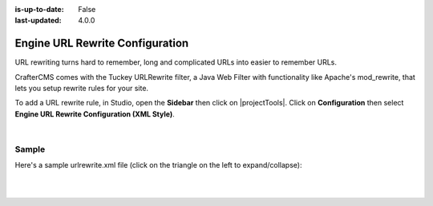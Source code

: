 :is-up-to-date: False
:last-updated: 4.0.0


.. index:: Configurations

.. highlight:: xml

.. _configure-url-rewrite:

================================
Engine URL Rewrite Configuration
================================

URL rewriting turns hard to remember, long and complicated URLs into easier to remember URLs.

CrafterCMS comes with the Tuckey URLRewrite filter, a Java Web Filter with functionality like Apache's mod_rewrite,
that lets you setup rewrite rules for your site.

To add a URL rewrite rule, in Studio, open the **Sidebar** then click on |projectTools|.  Click on **Configuration**
then select **Engine URL Rewrite Configuration (XML Style)**.

.. image:: /_static/images/site-admin/config-urlrewrite-select.webp
    :alt: Configurations - Open URL Rewrite Configuration
    :width: 45 %
    :align: center

|

------
Sample
------

Here's a sample urlrewrite.xml file (click on the triangle on the left to expand/collapse):

.. raw:: html

   <details>
   <summary><a>Sample "urlrewrite.xml"</a></summary>

.. rli:: https://raw.githubusercontent.com/craftercms/studio/develop/src/main/webapp/repo-bootstrap/global/configuration/samples/sample-urlrewrite.xml
   :caption: *CRAFTER_HOME/data/repos/sites/PROJECTNAME/sandbox/config/engine/urlrewrite.xml*
   :language: xml
   :linenos:

.. raw:: html

   </details>

|
|
